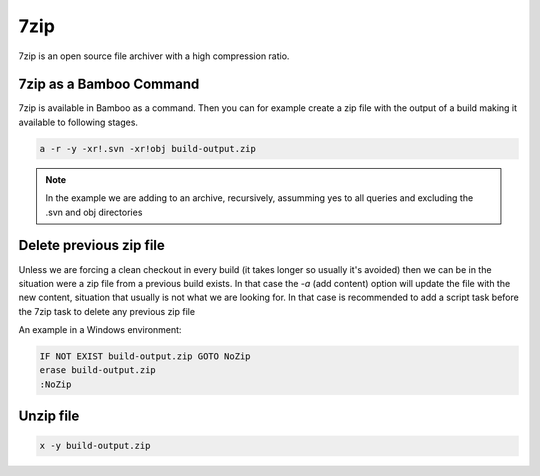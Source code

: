 7zip
####

7zip is an open source file archiver with a high compression ratio.

7zip as a Bamboo Command
------------------------

7zip is available in Bamboo as a command. Then you can for example create a zip file with the output of a build making it available to following stages.

.. image:: _static/7zip/01-command-configuration.png

.. code-block:: bat

    a -r -y -xr!.svn -xr!obj build-output.zip

.. note:: In the example we are adding to an archive, recursively, assumming yes to all queries and excluding the .svn and obj directories

Delete previous zip file
------------------------

Unless we are forcing a clean checkout in every build (it takes longer so usually it's avoided) then we can be in the situation were a zip file from a previous build exists. In that case the `-a` (add content) option will update the file with the new content, situation that usually is not what we are looking for. In that case is recommended to add a script task before the 7zip task to delete any previous zip file

An example in a Windows environment:

.. code-block:: bat

    IF NOT EXIST build-output.zip GOTO NoZip
    erase build-output.zip
    :NoZip 

Unzip file
----------

.. image:: _static/7zip/02-unzip-content.png

.. code-block:: bat

    x -y build-output.zip
